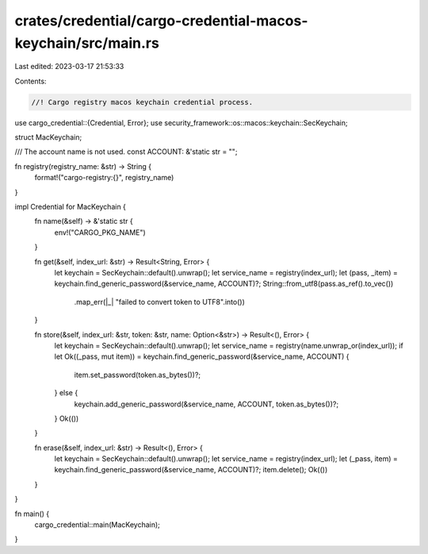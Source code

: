 crates/credential/cargo-credential-macos-keychain/src/main.rs
=============================================================

Last edited: 2023-03-17 21:53:33

Contents:

.. code-block:: rs

    //! Cargo registry macos keychain credential process.

use cargo_credential::{Credential, Error};
use security_framework::os::macos::keychain::SecKeychain;

struct MacKeychain;

/// The account name is not used.
const ACCOUNT: &'static str = "";

fn registry(registry_name: &str) -> String {
    format!("cargo-registry:{}", registry_name)
}

impl Credential for MacKeychain {
    fn name(&self) -> &'static str {
        env!("CARGO_PKG_NAME")
    }

    fn get(&self, index_url: &str) -> Result<String, Error> {
        let keychain = SecKeychain::default().unwrap();
        let service_name = registry(index_url);
        let (pass, _item) = keychain.find_generic_password(&service_name, ACCOUNT)?;
        String::from_utf8(pass.as_ref().to_vec())
            .map_err(|_| "failed to convert token to UTF8".into())
    }

    fn store(&self, index_url: &str, token: &str, name: Option<&str>) -> Result<(), Error> {
        let keychain = SecKeychain::default().unwrap();
        let service_name = registry(name.unwrap_or(index_url));
        if let Ok((_pass, mut item)) = keychain.find_generic_password(&service_name, ACCOUNT) {
            item.set_password(token.as_bytes())?;
        } else {
            keychain.add_generic_password(&service_name, ACCOUNT, token.as_bytes())?;
        }
        Ok(())
    }

    fn erase(&self, index_url: &str) -> Result<(), Error> {
        let keychain = SecKeychain::default().unwrap();
        let service_name = registry(index_url);
        let (_pass, item) = keychain.find_generic_password(&service_name, ACCOUNT)?;
        item.delete();
        Ok(())
    }
}

fn main() {
    cargo_credential::main(MacKeychain);
}


